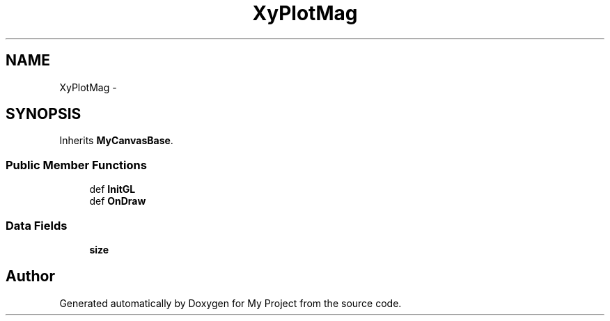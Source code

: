 .TH "XyPlotMag" 3 "Sun Mar 2 2014" "My Project" \" -*- nroff -*-
.ad l
.nh
.SH NAME
XyPlotMag \- 
.SH SYNOPSIS
.br
.PP
.PP
Inherits \fBMyCanvasBase\fP\&.
.SS "Public Member Functions"

.in +1c
.ti -1c
.RI "def \fBInitGL\fP"
.br
.ti -1c
.RI "def \fBOnDraw\fP"
.br
.in -1c
.SS "Data Fields"

.in +1c
.ti -1c
.RI "\fBsize\fP"
.br
.in -1c

.SH "Author"
.PP 
Generated automatically by Doxygen for My Project from the source code\&.

